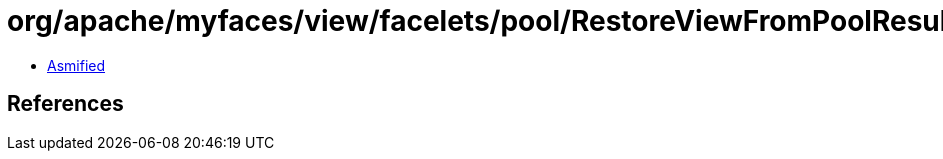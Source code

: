 = org/apache/myfaces/view/facelets/pool/RestoreViewFromPoolResult.class

 - link:RestoreViewFromPoolResult-asmified.java[Asmified]

== References

